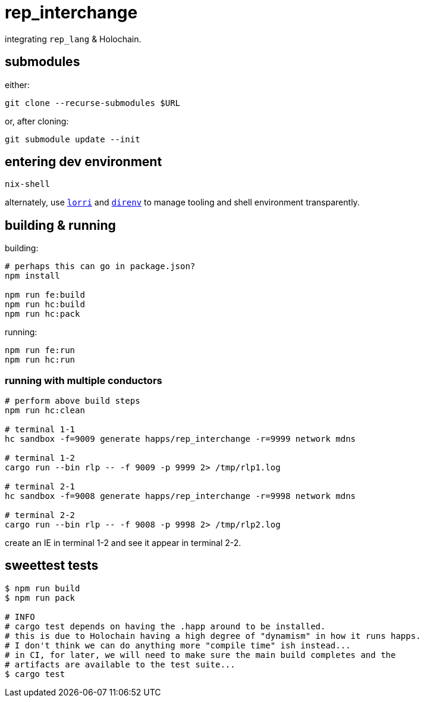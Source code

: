 = rep_interchange

integrating `rep_lang` & Holochain.

== submodules

either:

[source]
----
git clone --recurse-submodules $URL
----

or, after cloning:

[source]
----
git submodule update --init
----

== entering dev environment

[source]
----
nix-shell
----

alternately, use https://github.com/nix-community/lorri[`lorri`] and https://github.com/direnv/direnv[`direnv`] to manage tooling and shell environment transparently.

== building & running

building:

[source]
----
# perhaps this can go in package.json?
npm install

npm run fe:build
npm run hc:build
npm run hc:pack
----

running:

[source]
----
npm run fe:run
npm run hc:run
----

=== running with multiple conductors

[source]
----
# perform above build steps
npm run hc:clean

# terminal 1-1
hc sandbox -f=9009 generate happs/rep_interchange -r=9999 network mdns

# terminal 1-2
cargo run --bin rlp -- -f 9009 -p 9999 2> /tmp/rlp1.log

# terminal 2-1
hc sandbox -f=9008 generate happs/rep_interchange -r=9998 network mdns

# terminal 2-2
cargo run --bin rlp -- -f 9008 -p 9998 2> /tmp/rlp2.log
----

create an IE in terminal 1-2 and see it appear in terminal 2-2.

== sweettest tests

[source]
----
$ npm run build
$ npm run pack

# INFO
# cargo test depends on having the .happ around to be installed.
# this is due to Holochain having a high degree of "dynamism" in how it runs happs.
# I don't think we can do anything more "compile time" ish instead...
# in CI, for later, we will need to make sure the main build completes and the
# artifacts are available to the test suite...
$ cargo test
----
